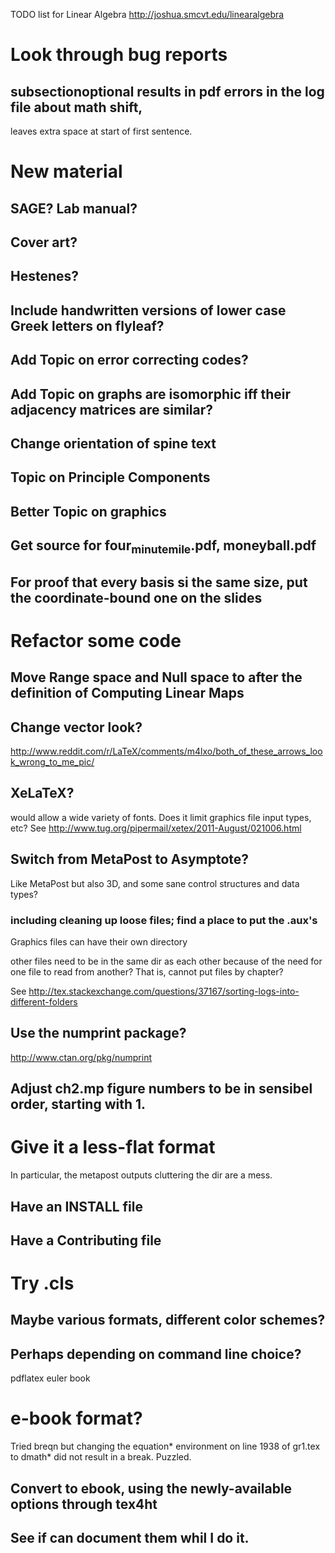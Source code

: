TODO list for Linear Algebra http://joshua.smcvt.edu/linearalgebra 


* Look through bug reports

** subsectionoptional results in pdf errors in the log file about math shift,
leaves extra space at start of first sentence.



* New material

** SAGE? Lab manual?

** Cover art?
   
** Hestenes?

** Include handwritten versions of lower case Greek letters on flyleaf?

** Add Topic on error correcting codes?

** Add Topic on graphs are isomorphic iff their adjacency matrices are similar?

** Change orientation of spine text 
** Topic on Principle Components
** Better Topic on graphics
** Get source for four_minute_mile.pdf, moneyball.pdf
** For proof that every basis si the same size, put the coordinate-bound one on the slides
* Refactor some code 
** Move Range space and Null space to after the definition of Computing Linear Maps
** Change vector look?
  http://www.reddit.com/r/LaTeX/comments/m4lxo/both_of_these_arrows_look_wrong_to_me_pic/

** XeLaTeX?

would allow a wide variety of fonts.  Does it limit graphics file input types,
etc?  See http://www.tug.org/pipermail/xetex/2011-August/021006.html

** Switch from MetaPost to Asymptote?

Like MetaPost but also 3D, and some sane control structures and data types?

*** including cleaning up loose files; find a place to put the .aux's 

Graphics files can have their own directory

other files need to be in the same dir as each other because of the need for
one file to read from another?  That is, cannot put files by chapter?

See http://tex.stackexchange.com/questions/37167/sorting-logs-into-different-folders

** Use the numprint package?
  http://www.ctan.org/pkg/numprint

** Adjust ch2.mp figure numbers to be in sensibel order, starting with 1.

* Give it a less-flat format
In particular, the metapost outputs cluttering the dir are a mess.
** Have an INSTALL file
** Have a Contributing file
* Try .cls

** Maybe various formats, different color schemes?

** Perhaps depending on command line choice?
  pdflatex euler book



* e-book format?
  Tried breqn but changing the equation* environment on line 1938 of gr1.tex
  to dmath* did not result in a break.  Puzzled.

** Convert to ebook, using the newly-available options through tex4ht
** See if can document them whil I do it.
